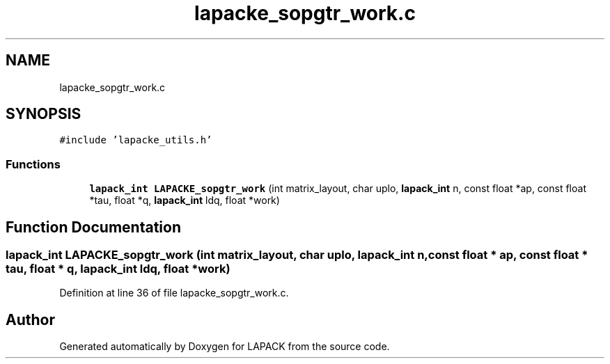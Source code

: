 .TH "lapacke_sopgtr_work.c" 3 "Tue Nov 14 2017" "Version 3.8.0" "LAPACK" \" -*- nroff -*-
.ad l
.nh
.SH NAME
lapacke_sopgtr_work.c
.SH SYNOPSIS
.br
.PP
\fC#include 'lapacke_utils\&.h'\fP
.br

.SS "Functions"

.in +1c
.ti -1c
.RI "\fBlapack_int\fP \fBLAPACKE_sopgtr_work\fP (int matrix_layout, char uplo, \fBlapack_int\fP n, const float *ap, const float *tau, float *q, \fBlapack_int\fP ldq, float *work)"
.br
.in -1c
.SH "Function Documentation"
.PP 
.SS "\fBlapack_int\fP LAPACKE_sopgtr_work (int matrix_layout, char uplo, \fBlapack_int\fP n, const float * ap, const float * tau, float * q, \fBlapack_int\fP ldq, float * work)"

.PP
Definition at line 36 of file lapacke_sopgtr_work\&.c\&.
.SH "Author"
.PP 
Generated automatically by Doxygen for LAPACK from the source code\&.
